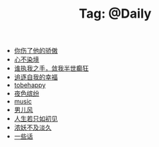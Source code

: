 # -*- coding:utf-8 -*-

#+TITLE: Tag: @Daily

#+LANGUAGE:  zh
   + [[file:../daily/you_hurt_me.org][你伤了他的骄傲]]
   + [[file:../daily/wunian.org][心不染境]]
   + [[file:../daily/withme.org][谁执我之手，敛我半世癫狂]]
   + [[file:../daily/want.org][追逐自我的幸福]]
   + [[file:../daily/tobehappy.org][tobehappy]]
   + [[file:../daily/night.org][夜色缤纷]]
   + [[file:../daily/music.org][music]]
   + [[file:../daily/man.org][男儿风]]
   + [[file:../daily/first-meet.org][人生若只如初见]]
   + [[file:../daily/danjiu.org][浓妖不及淡久]]
   + [[file:../daily/beautiful-sentence.org][一些话]]
